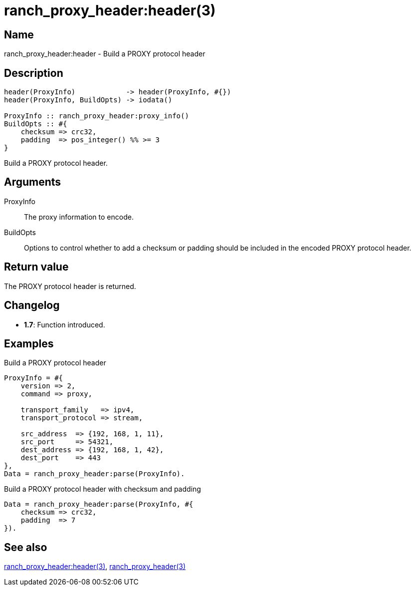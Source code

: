 = ranch_proxy_header:header(3)

== Name

ranch_proxy_header:header - Build a PROXY protocol header

== Description

[source,erlang]
----
header(ProxyInfo)            -> header(ProxyInfo, #{})
header(ProxyInfo, BuildOpts) -> iodata()

ProxyInfo :: ranch_proxy_header:proxy_info()
BuildOpts :: #{
    checksum => crc32,
    padding  => pos_integer() %% >= 3
}
----

Build a PROXY protocol header.

== Arguments

ProxyInfo::

The proxy information to encode.

BuildOpts::

Options to control whether to add a checksum or padding
should be included in the encoded PROXY protocol header.

== Return value

The PROXY protocol header is returned.

== Changelog

* *1.7*: Function introduced.

== Examples

.Build a PROXY protocol header
[source,erlang]
----
ProxyInfo = #{
    version => 2,
    command => proxy,

    transport_family   => ipv4,
    transport_protocol => stream,

    src_address  => {192, 168, 1, 11},
    src_port     => 54321,
    dest_address => {192, 168, 1, 42},
    dest_port    => 443
},
Data = ranch_proxy_header:parse(ProxyInfo).
----

.Build a PROXY protocol header with checksum and padding
[source,erlang]
----
Data = ranch_proxy_header:parse(ProxyInfo, #{
    checksum => crc32,
    padding  => 7
}).
----

== See also

link:man:ranch_proxy_header:header(3)[ranch_proxy_header:header(3)],
link:man:ranch_proxy_header(3)[ranch_proxy_header(3)]

